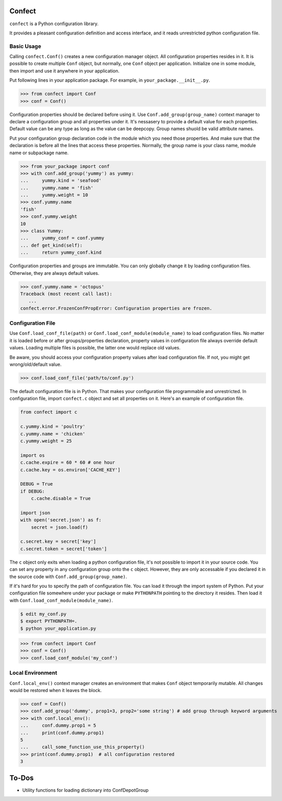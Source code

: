 Confect
=======

``confect`` is a Python configuration library.

It provides a pleasant configuration definition and access interface, and it reads unrestricted python configuration file.

Basic Usage
-----------

Calling ``confect.Conf()`` creates a new configuration manager object. All
configuration properties resides in it. It is possible to create multiple
``Conf`` object, but normally, one ``Conf`` object per application. Initialize
one in some module, then import and use it anywhere in your application.

Put following lines in your application package. For example, in ``your_package.__init__.py``.

>>> from confect import Conf
>>> conf = Conf()

Configuration properties should be declared before using it. Use
``Conf.add_group(group_name)`` context manager to declare a configuration group
and all properties under it. It's nessasery to provide a default
value for each properties. Default value can be any type as long as the value
can be deepcopy. Group names shuold be valid attribute names.

Put your configuration group declaration code in the module which you need those
properties. And make sure that the declaration is before all the lines that
access these properties. Normally, the group name is your class name, module
name or subpackage name.

>>> from your_package import conf
>>> with conf.add_group('yummy') as yummy:
...     yummy.kind = 'seafood'
...     yummy.name = 'fish'
...     yummy.weight = 10
>>> conf.yummy.name
'fish'
>>> conf.yummy.weight
10
>>> class Yummy:
...     yummy_conf = conf.yummy
... def get_kind(self):
...     return yummy_conf.kind

Configuration properties and groups are immutable. You can only globally change
it by loading configuration files. Otherwise, they are always default values.

>>> conf.yummy.name = 'octopus'
Traceback (most recent call last):
   ...
confect.error.FrozenConfPropError: Configuration properties are frozen.

Configuration File
------------------

Use ``Conf.load_conf_file(path)`` or ``Conf.load_conf_module(module_name)`` to
load configuration files. No matter it is loaded before or after
groups/properties declaration, property values in configuration file always
override default values. Loading multiple files is possible, the latter one
would replace old values.

Be aware, you should access your configuration property values after load
configuration file. If not, you might get wrong/old/default value.

>>> conf.load_conf_file('path/to/conf.py')

The default configuration file is in Python. That makes your configuration file
programmable and unrestricted. In configuration file, import ``confect.c``
object and set all properties on it. Here's an example of configuration file.

.. code-block:: python

   from confect import c

   c.yummy.kind = 'poultry'
   c.yummy.name = 'chicken'
   c.yummy.weight = 25

   import os
   c.cache.expire = 60 * 60 # one hour
   c.cache.key = os.environ['CACHE_KEY']

   DEBUG = True
   if DEBUG:
       c.cache.disable = True

   import json
   with open('secret.json') as f:
       secret = json.load(f)

   c.secret.key = secret['key']
   c.secret.token = secret['token']

The ``c`` object only exits when loading a python configuration file, it's not
possible to import it in your source code. You can set any property in any
configuration group onto the ``c`` object. However, they are only accessable if
you declared it in the source code with ``Conf.add_group(group_name)``.

If it's hard for you to specify the path of configuration file. You can load it
through the import system of Python. Put your configuration file somewhere under
your package or make ``PYTHONPATH`` pointing to the directory it resides. Then
load it with ``Conf.load_conf_module(module_name)``.

.. code-block:: bash

   $ edit my_conf.py
   $ export PYTHONPATH=.
   $ python your_application.py

>>> from confect import Conf
>>> conf = Conf()
>>> conf.load_conf_module('my_conf')

Local Environment
-----------------

``Conf.local_env()`` context manager creates an environment that makes ``Conf``
object temporarily mutable. All changes would be restored when it leaves the
block.

>>> conf = Conf()
>>> conf.add_group('dummy', prop1=3, prop2='some string') # add group through keyword arguments
>>> with conf.local_env():
...     conf.dummy.prop1 = 5
...     print(conf.dummy.prop1)
5
...     call_some_function_use_this_property()
>>> print(conf.dummy.prop1)  # all configuration restored
3


To-Dos
======

- Utility functions for loading dictionary into ConfDepotGroup
